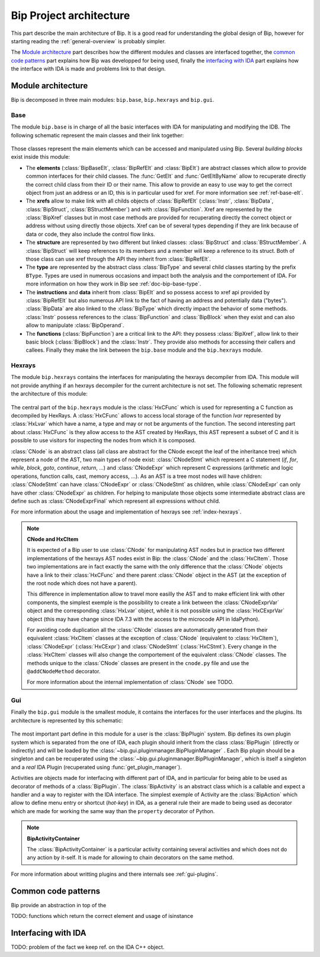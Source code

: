 .. _general-archi:

Bip Project architecture
########################

This part describe the main architecture of Bip. It is a good read for
understanding the global design of Bip, however for starting reading the
:ref:`general-overview` is probably simpler.

The `Module architecture`_ part describes how the different modules and
classes are interfaced together, the `common code patterns`_ part explains how
Bip was developped for being used, finally the `interfacing with IDA`_ part
explains how the interface with IDA is made and problems link to that design.

Module architecture
===================

Bip is decomposed in three main modules: ``bip.base``, ``bip.hexrays`` and
``bip.gui``.

Base
----

.. module:: bip.base

The module ``bip.base`` is in charge of all the basic interfaces with IDA for
manipulating and modifying the IDB. The following schematic represent the
main classes and their link together:

.. figure:: /_static/img/bip_base2.png

Those classes represent the main elements which can be accessed and
manipulated using Bip. Several *building blocks* exist inside this module:

* The **elements** (:class:`BipBaseElt`, :class:`BipRefElt` and :class:`BipElt`)
  are abstract classes which allow to provide common interfaces for their
  child classes. The :func:`GetElt` and :func:`GetEltByName` allow to
  recuperate directly the correct child class from their ID or their name.
  This allow to provide an easy to use way to get the correct object from
  just an address or an ID, this is in particular used for xref. For more
  information see :ref:`ref-base-elt`.
* The **xrefs** allow to make link with all childs objects of :class:`BipRefElt`
  (:class:`Instr`, :class:`BipData`, :class:`BipStruct`,
  :class:`BStructMember`) and with :class:`BipFunction`. Xref are represented
  by the :class:`BipXref` classes but in most case methods are provided
  for recuperating directly the correct object or address without using
  directly those objects. Xref can be of several types depending if they
  are link because of data or code, they also include the control flow links.
* The **structure** are represented by two different but linked classes:
  :class:`BipStruct` and :class:`BStructMember`. A :class:`BipStruct` will
  keep references to its members and a member will keep a reference to its
  struct. Both of those class can use xref through the API they inherit
  from :class:`BipRefElt`.
* The **type** are represented by the abstract class :class:`BipType` and
  several child classes starting by the prefix ``BType``. Types are used in
  numerous occasions and impact both the analysis and the comportement of IDA.
  For more information on how they work in Bip see :ref:`doc-bip-base-type`.
* The **instructions** and **data** inherit from :class:`BipElt` and so
  possess access to xref api provided by :class:`BipRefElt` but also numerous
  API link to the fact of having an address and potentially data ("bytes").
  :class:`BipData` are also linked to the :class:`BipType` which directly
  impact the behavior of some methods. :class:`Instr` possess references to
  the :class:`BipFunction` and :class:`BipBlock` when they exist and can also
  allow to manipulate :class:`BipOperand`.
* The **functions** (:class:`BipFunction`) are a critical link to the API: they possess
  :class:`BipXref`, allow link to their basic block (:class:`BipBlock`) and
  the :class:`Instr`. They provide also methods for accessing their callers
  and callees. Finally they make the link between the ``bip.base`` module and
  the ``bip.hexrays`` module.

Hexrays
-------

.. module:: bip.hexrays

The module ``bip.hexrays`` contains the interfaces for manipulating the
hexrays decompiler from IDA. This module will not provide anything if an
hexrays decompiler for the current architecture is not set. The following
schematic represent the architecture of this module:

.. figure:: /_static/img/bip_hexrays_cnode.png

The central part of the ``bip.hexrays`` module is the :class:`HxCFunc`
which is used for representing a C function as decompiled by HexRays.
A :class:`HxCFunc` allows to access local storage of the function *lvar*
represented by :class:`HxLvar` which have a name, a type and may or not be
arguments of the function. The second interesting part about :class:`HxCFunc`
is they allow access to the AST created by HexRays, this AST represent a
subset of C and it is possible to use visitors for inspecting the nodes from
which it is composed.

:class:`CNode` is an abstract class (all class are abstract for the CNode
except the leaf of the inheritance tree) which represent a node of the AST,
two main types of node exist: :class:`CNodeStmt` which represent a C
statement (*if*, *for*, *while*, *block*, *goto*, *continue*, *return*, ...)
and :class:`CNodeExpr` which represent C expressions (arithmetic and logic
operations, function calls, cast, memory access, ...). As an AST is a tree
most nodes will have children: :class:`CNodeStmt` can have :class:`CNodeExpr`
or :class:`CNodeStmt` as children, while :class:`CNodeExpr` can only have
other :class:`CNodeExpr` as children. For helping to manipulate those objects
some intermediate abstract class are define such as :class:`CNodeExprFinal`
which represent all expressions without child.

For more information about the usage and implementation of hexrays see
:ref:`index-hexrays`.

.. note:: **CNode and HxCItem**

    It is expected of a Bip user to use :class:`CNode` for manipulating
    AST nodes but in practice two different implementations of the hexrays AST
    nodes exist in Bip: the :class:`CNode` and the :class:`HxCItem`. Those two
    implementations are in fact exactly the same with the only difference
    that the :class:`CNode` objects have a link to their :class:`HxCFunc`
    and there parent :class:`CNode` object in the AST (at the exception of
    the root node which does not have a parent).
    
    This difference in implementation allow to travel more easilly the AST and
    to make efficient link with other components, the simplest exemple is the
    possibility to create a link between the :class:`CNodeExprVar` object
    and the corresponding :class:`HxLvar` object, while it is not possible
    using the :class:`HxCExprVar` object (this may have change since IDA 7.3
    with the access to the microcode API in IdaPython).

    For avoiding code duplication all the :class:`CNode` classes are
    automatically generated from their equivalent :class:`HxCItem` classes at
    the exception of :class:`CNode` (equivalent to :class:`HxCItem`),
    :class:`CNodeExpr` (:class:`HxCExpr`) and :class:`CNodeStmt`
    (:class:`HxCStmt`). Every change in the :class:`HxCItem` classes will
    also change the comportement of the equivalent :class:`CNode` classes. The
    methods unique to the :class:`CNode` classes are present in the
    ``cnode.py`` file and use the ``@addCNodeMethod`` decorator.

    For more information about the internal implementation of :class:`CNode`
    see TODO.

Gui
---

.. module:: bip.gui

Finally the ``bip.gui`` module is the smallest module, it contains the
interfaces for the user interfaces and the plugins. Its architecture is
represented by this schematic:

.. figure:: /_static/img/bip_gui.png

The most important part define in this module for a user is the
:class:`BipPlugin` system. Bip defines its own plugin system which is
separated from the one of IDA, each plugin should inherit from the class
:class:`BipPlugin` (directly or indirectly) and will be loaded by the
:class:`~bip.gui.pluginmanager.BipPluginManager` . Each Bip plugin should
be a singleton and can be recuperated using the
:class:`~bip.gui.pluginmanager.BipPluginManager`, which is itself a singleton
and a *real* IDA Plugin (recuperated using :func:`get_plugin_manager`).

Activities are objects made for interfacing with different part of
IDA, and in particular for being able to be used as decorator of methods of a
:class:`BipPlugin`. The :class:`BipActivity` is an abstract class which is a
callable and expect a handler and a way to register with the IDA interface.
The simplest exemple of Activity are the :class:`BipAction` which allow to
define menu entry or shortcut (*hot-key*) in IDA, as a general rule their
are made to being used as decorator which are made for working the same way
than the ``property`` decorator of Python.

.. note:: **BipActivityContainer**

    The :class:`BipActivityContainer` is a particular activity containing
    several activities and which does not do any action by it-self. It is made
    for allowing to chain decorators on the same method.

For more information about writting plugins and there internals
see :ref:`gui-plugins`.

Common code patterns
====================

Bip provide an abstraction in top of the 

TODO: functions which return the correct element and usage of isinstance

Interfacing with IDA
====================

TODO: problem of the fact we keep ref. on the IDA C++ object.



